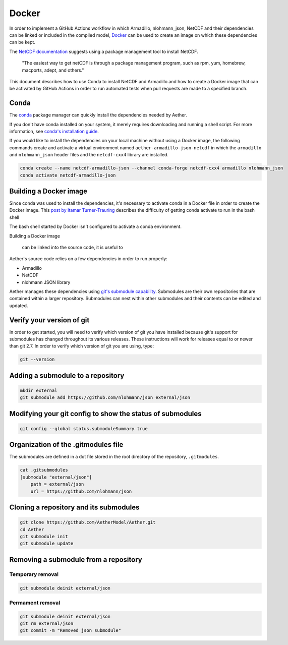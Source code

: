 ######
Docker
######

In order to implement a GitHub Actions workflow in which Armadillo,
nlohmann_json, NetCDF and their dependencies can be linked or included in the
compiled model, `Docker <https://www.docker.com/>`_ can be used to create an
image on which these dependencies can be kept.

The `NetCDF documentation <https://www.unidata.ucar.edu/software/netcdf/documentation/NUG/getting_and_building_netcdf.html>`_
suggests using a package management tool to install NetCDF.

    "The easiest way to get netCDF is through a package management program,
    such as rpm, yum, homebrew, macports, adept, and others."

This document describes how to use Conda to install NetCDF and Armadillo and 
how to create a Docker image that can be activated by GitHub Actions in order
to run automated tests when pull requests are made to a specified branch.

Conda
=====

The `conda <https://conda.io/projects/conda/en/latest/index.html>`_ package
manager can quickly install the dependencies needed by Aether.

If you don't have conda installed on your system, it merely requires
downloading and running a shell script. For more information, see
`conda's installation guide <https://conda.io/projects/conda/en/latest/user-guide/install/index.html>`_.

If you would like to install the dependencies on your local machine without 
using a Docker image, the following commands create and activate a virtual
environment named ``aether-armadillo-json-netcdf`` in which the ``armadillo``
and ``nlohmann_json`` header files and the ``netcdf-cxx4`` library are
installed. 

.. code-block::

   conda create --name netcdf-armadillo-json --channel conda-forge netcdf-cxx4 armadillo nlohmann_json
   conda activate netcdf-armadillo-json

Building a Docker image
=======================

Since conda was used to install the dependencies, it's necessary to activate 
conda in a Docker file in order to create the Docker image. This `post by
Itamar Turner-Trauring <https://pythonspeed.com/articles/activate-conda-dockerfile/>`_
describes the difficulty of getting conda activate to run in the bash shell

The bash shell started by Docker isn't configured to activate a conda environment.

Building a Docker image 


 can be linked into the source code, it is useful to 

Aether's source code relies on a few dependencies in order to run properly:

- Armadillo
- NetCDF
- nlohmann JSON library

Aether manages these dependencies using `git's submodule capability
<https://git-scm.com/book/en/v2/Git-Tools-Submodules>`_. Submodules are their 
own repositories that are contained within a larger repository. Submodules can
nest within other submodules and their contents can be edited and updated.

Verify your version of git
==========================

In order to get started, you will need to verify which version of git you have
installed because git's support for submodules has changed throughout its
various releases. These instructions will work for releases equal to or newer
than git 2.7. In order to verify which version of git you are using, type:

.. code-block::

   git --version

Adding a submodule to a repository
==================================

.. code-block::

   mkdir external
   git submodule add https://github.com/nlohmann/json external/json

Modifying your git config to show the status of submodules
==========================================================

.. code-block::

   git config --global status.submoduleSummary true

Organization of the .gitmodules file
====================================

The submodules are defined in a dot file stored in the root directory of the
repository, ``.gitmodules``.

.. code-block::

   cat .gitsubmodules
   [submodule "external/json"]
       path = external/json
       url = https://github.com/nlohmann/json

Cloning a repository and its submodules
=======================================

.. code-block::

   git clone https://github.com/AetherModel/Aether.git
   cd Aether
   git submodule init 
   git submodule update

Removing a submodule from a repository
======================================

Temporary removal
-----------------

.. code-block::

   git submodule deinit external/json

Permament removal
-----------------

.. code-block::

   git submodule deinit external/json
   git rm external/json
   git commit -m "Removed json submodule"
